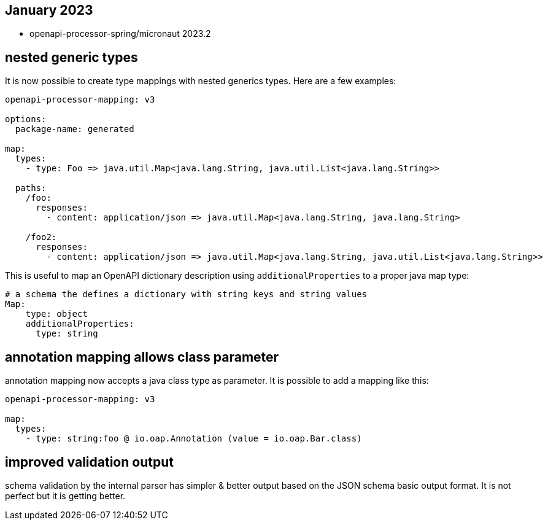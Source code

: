 == January 2023

* openapi-processor-spring/micronaut 2023.2

== nested generic types

It is now possible to create type mappings with nested generics types. Here are a few examples:

[source,yaml]
----
openapi-processor-mapping: v3

options:
  package-name: generated

map:
  types:
    - type: Foo => java.util.Map<java.lang.String, java.util.List<java.lang.String>>

  paths:
    /foo:
      responses:
        - content: application/json => java.util.Map<java.lang.String, java.lang.String>

    /foo2:
      responses:
        - content: application/json => java.util.Map<java.lang.String, java.util.List<java.lang.String>>
----

This is useful to map an OpenAPI dictionary description using `additionalProperties` to a proper java map type:

[source,yaml]
----
# a schema the defines a dictionary with string keys and string values
Map:
    type: object
    additionalProperties:
      type: string
----

== annotation mapping allows class parameter

annotation mapping now accepts a java class type as parameter. It is possible to add a mapping like this:

[source,yaml]
----
openapi-processor-mapping: v3

map:
  types:
    - type: string:foo @ io.oap.Annotation (value = io.oap.Bar.class)
----

== improved validation output

schema validation by the internal parser has simpler & better output based on the JSON schema basic output format. It is not perfect but it is getting better.
